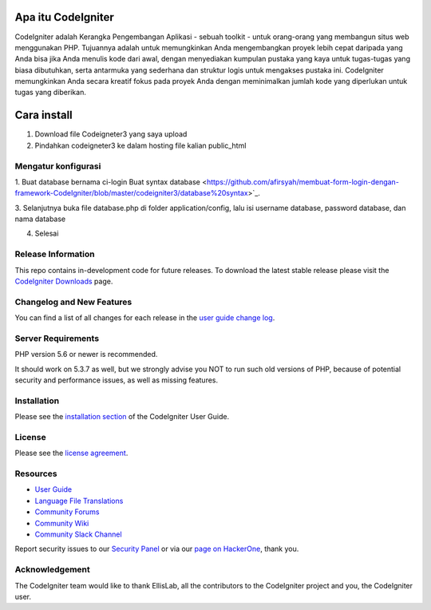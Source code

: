 ###################
Apa itu CodeIgniter
###################

CodeIgniter adalah Kerangka Pengembangan Aplikasi - sebuah toolkit - untuk orang-orang yang membangun situs web menggunakan PHP. Tujuannya adalah untuk memungkinkan Anda mengembangkan proyek lebih cepat daripada yang Anda bisa jika Anda menulis kode dari awal, dengan menyediakan kumpulan pustaka yang kaya untuk tugas-tugas yang biasa dibutuhkan, serta antarmuka yang sederhana dan struktur logis untuk mengakses pustaka ini. CodeIgniter memungkinkan Anda secara kreatif fokus pada proyek Anda dengan meminimalkan jumlah kode yang diperlukan untuk tugas yang diberikan.

###################
Cara install
###################

1. Download file Codeigneter3 yang saya upload
2. Pindahkan codeigneter3 ke dalam hosting file kalian public_html

*******************
Mengatur konfigurasi
*******************

1. Buat database bernama ci-login
Buat syntax database <https://github.com/afirsyah/membuat-form-login-dengan-framework-CodeIgniter/blob/master/codeigniter3/database%20syntax>`_.

3. Selanjutnya buka file database.php di folder application/config,
lalu isi username database, password database, dan nama database

4. Selesai 

*******************
Release Information
*******************

This repo contains in-development code for future releases. To download the
latest stable release please visit the `CodeIgniter Downloads
<https://codeigniter.com/download>`_ page.

**************************
Changelog and New Features
**************************

You can find a list of all changes for each release in the `user
guide change log <https://github.com/bcit-ci/CodeIgniter/blob/develop/user_guide_src/source/changelog.rst>`_.

*******************
Server Requirements
*******************

PHP version 5.6 or newer is recommended.

It should work on 5.3.7 as well, but we strongly advise you NOT to run
such old versions of PHP, because of potential security and performance
issues, as well as missing features.

************
Installation
************

Please see the `installation section <https://codeigniter.com/user_guide/installation/index.html>`_
of the CodeIgniter User Guide.

*******
License
*******

Please see the `license
agreement <https://github.com/bcit-ci/CodeIgniter/blob/develop/user_guide_src/source/license.rst>`_.

*********
Resources
*********

-  `User Guide <https://codeigniter.com/docs>`_
-  `Language File Translations <https://github.com/bcit-ci/codeigniter3-translations>`_
-  `Community Forums <http://forum.codeigniter.com/>`_
-  `Community Wiki <https://github.com/bcit-ci/CodeIgniter/wiki>`_
-  `Community Slack Channel <https://codeigniterchat.slack.com>`_

Report security issues to our `Security Panel <mailto:security@codeigniter.com>`_
or via our `page on HackerOne <https://hackerone.com/codeigniter>`_, thank you.

***************
Acknowledgement
***************

The CodeIgniter team would like to thank EllisLab, all the
contributors to the CodeIgniter project and you, the CodeIgniter user.
